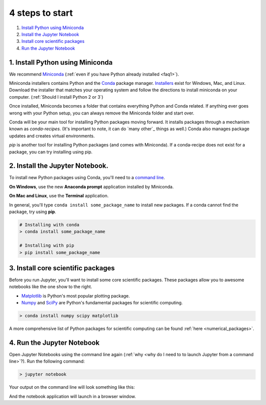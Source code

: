 .. _`four steps`:

4 steps to start
================

1. `Install Python using Miniconda`_
2. `Install the Jupyter Notebook`_
3. `Install core scientific packages`_
4. `Run the Jupyter Notebook`_

.. _`Install Python using Miniconda`:

1. Install Python using Miniconda
---------------------------------

.. image:: ../_imgs/miniconda.png
  :scale: 17 %
  :align: right

We recommend Miniconda_ (:ref:`even if you have Python already installed <faq1>`).

.. _Miniconda: https://conda.io/miniconda.html

Miniconda installers contains Python and the Conda_ package manager. Installers_ exist for Windows, Mac, and Linux. Download the installer that matches your operating system and follow the directions to install miniconda on your computer. (:ref:`Should I install Python 2 or 3`)

Once installed, Miniconda becomes a folder that contains everything Python and Conda related. If anything ever goes wrong with your Python setup, you can always remove the Miniconda folder and start over.

.. _Conda: https://conda.io/docs/
.. _Installers: https://conda.io/miniconda.html

Conda will be your main tool for installing Python packages moving forward. It installs packages through a mechanism known as *conda-recipes*. (It's important to note, it can do `many other`_ things as well.) Conda also manages package updates and creates virtual environments.

*pip* is another tool for installing Python packages (and comes with Miniconda). If a conda-recipe does not exist for a package, you can try installing using pip.


.. _`Install the Jupyter Notebook`:

2. Install the Jupyter Notebook.
--------------------------------

To install new Python packages using Conda, you'll need to a `command line`_.

.. _`command line`: https://en.wikipedia.org/wiki/Command-line_interface

**On Windows**, use the new **Anaconda prompt** application installed by Miniconda.

**On Mac and Linux**, use the **Terminal** application.


.. image:: ../_imgs/terminal.png
  :scale: 50%

In general, you'll type ``conda install some_package_name`` to install new packages. If a conda cannot find the package, try using **pip**.

.. code-block:: bash

  # Installing with conda
  > conda install some_package_name

  # Installing with pip
  > pip install some_package_name


.. _`Install core scientific packages`:

3. Install core scientific packages
-----------------------------------

.. image:: ../_imgs/notebook.png
  :scale: 37%
  :align: right


Before you run Jupyter, you'll want to install some core scientific packages. These packages allow you to awesome notebooks like the one show to the right.

- Matplotlib_ is Python's most popular plotting package.
- Numpy_ and SciPy_ are Python's fundamental packages for scientific computing.

.. _Matplotlib: https://matplotlib.org/
.. _Numpy: http://www.numpy.org/
.. _SciPy: https://www.scipy.org/

.. code-block:: bash

  > conda install numpy scipy matplotlib

A more comprehensive list of Python packages for scientific computing can be found :ref:`here <numerical_packages>`.

.. _`Run the Jupyter Notebook`:


4. Run the Jupyter Notebook
---------------------------
Open Jupyter Notebooks using the command line again (:ref:`why <why do I need to to launch Jupyter from a command line>`?). Run the following command:

.. code-block:: bash

  > jupyter notebook

Your output on the command line will look something like this:


.. image:: ../_imgs/jupyter-terminal.png
  :scale: 40%
  :align: center


And the notebook application will launch in a browser window.
